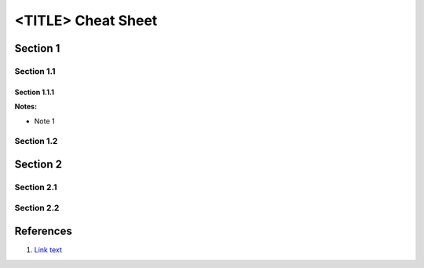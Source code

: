 .. <_page_ref_label>: (ex _gen_nix_cheat_sheet)

===============================================================================
<TITLE> Cheat Sheet
===============================================================================

Section 1
===============================================================================

Section 1.1
-------------------------------------------------------------------------------

Section 1.1.1
^^^^^^^^^^^^^^^^^^^^^^^^^^^^^^^^^^^^^^^^^^^^^^^^^^^^^^^^^^^^^^^^^^^^^^^^^^^^^^^

**Notes:**

* Note 1


Section 1.2
-------------------------------------------------------------------------------


Section 2
===============================================================================

Section 2.1
-------------------------------------------------------------------------------

Section 2.2
-------------------------------------------------------------------------------


References
===============================================================================

#. `Link text <https://domain.invalid/>`_
